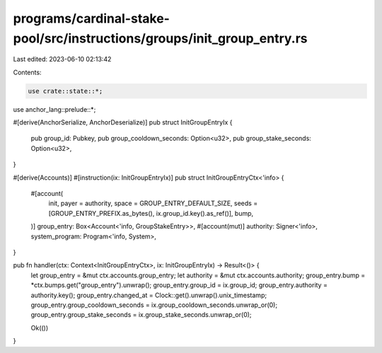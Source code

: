 programs/cardinal-stake-pool/src/instructions/groups/init_group_entry.rs
========================================================================

Last edited: 2023-06-10 02:13:42

Contents:

.. code-block:: rs

    use crate::state::*;
use anchor_lang::prelude::*;

#[derive(AnchorSerialize, AnchorDeserialize)]
pub struct InitGroupEntryIx {
    pub group_id: Pubkey,
    pub group_cooldown_seconds: Option<u32>,
    pub group_stake_seconds: Option<u32>,
}

#[derive(Accounts)]
#[instruction(ix: InitGroupEntryIx)]
pub struct InitGroupEntryCtx<'info> {
    #[account(
        init,
        payer = authority,
        space = GROUP_ENTRY_DEFAULT_SIZE,
        seeds = [GROUP_ENTRY_PREFIX.as_bytes(), ix.group_id.key().as_ref()],
        bump,
    )]
    group_entry: Box<Account<'info, GroupStakeEntry>>,
    #[account(mut)]
    authority: Signer<'info>,
    system_program: Program<'info, System>,
}

pub fn handler(ctx: Context<InitGroupEntryCtx>, ix: InitGroupEntryIx) -> Result<()> {
    let group_entry = &mut ctx.accounts.group_entry;
    let authority = &mut ctx.accounts.authority;
    group_entry.bump = *ctx.bumps.get("group_entry").unwrap();
    group_entry.group_id = ix.group_id;
    group_entry.authority = authority.key();
    group_entry.changed_at = Clock::get().unwrap().unix_timestamp;
    group_entry.group_cooldown_seconds = ix.group_cooldown_seconds.unwrap_or(0);
    group_entry.group_stake_seconds = ix.group_stake_seconds.unwrap_or(0);

    Ok(())
}


